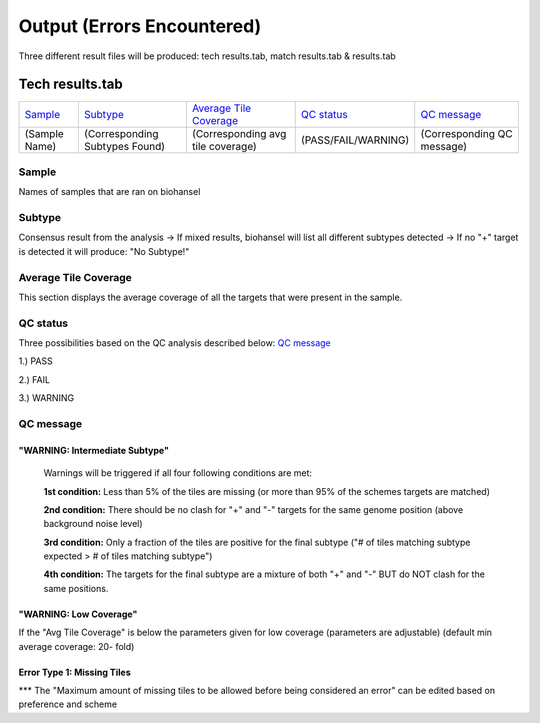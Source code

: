 ===========================
Output (Errors Encountered)
===========================

Three different result files will be produced: tech results.tab, match results.tab & results.tab
   
  
Tech results.tab
################
================ ================================== ================================== ==================== ===========================
    `Sample`_               `Subtype`_                    `Average Tile Coverage`_        `QC status`_            `QC message`_
---------------- ---------------------------------- ---------------------------------- -------------------- ---------------------------
  (Sample Name)    (Corresponding Subtypes Found)    (Corresponding avg tile coverage) (PASS/FAIL/WARNING)  (Corresponding QC message)   
================ ================================== ================================== ==================== ===========================

**Sample**
----------
Names of samples that are ran on biohansel




**Subtype**
-----------
Consensus result from the analysis 
-> If mixed results, biohansel will list all different subtypes detected
-> If no "+" target is detected it will produce: "No Subtype!"




**Average Tile Coverage**
-------------------------
This section displays the average coverage of all the targets that were present in the sample.




**QC status**
-------------
Three possibilities based on the QC analysis described below: `QC message`_

1.) PASS

2.) FAIL

3.) WARNING




**QC message**
---------------

"WARNING: Intermediate Subtype"
^^^^^^^^^^^^^^^^^^^^^^^^^^^^^^^
   Warnings will be triggered if all four following conditions are met:
   
   **1st condition:** Less than 5% of the tiles are missing (or more than 95% of the schemes targets are matched)

   **2nd condition:** There should be no clash for "+" and "-" targets for the same genome position (above background noise level)
   
   **3rd condition:** Only a fraction of the tiles are positive for the final subtype ("# of tiles matching subtype expected > # of tiles matching subtype") 
   
   **4th condition:** The targets for the final subtype are a mixture of both "+" and "-" BUT do NOT clash for the same positions.


"WARNING: Low Coverage"
^^^^^^^^^^^^^^^^^^^^^^^
If the "Avg Tile Coverage" is below the parameters given for low coverage (parameters are adjustable) (default min average coverage: 20- fold)


Error Type 1: Missing Tiles
^^^^^^^^^^^^^^^^^^^^^^^^^^^
*** The "Maximum amount of missing tiles to be allowed before being considered an error" can be edited based on preference and scheme

